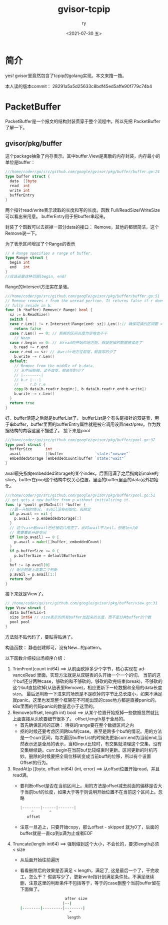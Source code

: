 #+OPTIONS: ':nil *:t -:t ::t <:t H:3 \n:nil ^:t arch:headline
#+OPTIONS: author:t broken-links:nil c:nil creator:nil
#+OPTIONS: d:(not "LOGBOOK") date:t e:t email:nil f:t inline:t num:t
#+OPTIONS: p:nil pri:nil prop:nil stat:t tags:t tasks:t tex:t
#+OPTIONS: timestamp:t title:t toc:t todo:t |:t
#+TITLE: gvisor-tcpip
#+DATE: <2021-07-30 五>
#+AUTHOR: ry
#+EMAIL: hiarongyi@gmail.com
#+LANGUAGE: en
#+SELECT_TAGS: export
#+EXCLUDE_TAGS: noexport
#+CREATOR: Emacs 26.3 (Org mode 9.1.9)
* 简介
  yes! gvisor里竟然包含了tcpip的golang实现。本文来撸一撸。

  本人读的版本commit： 28291a5a5d25633c8bdf45ed5affe90f779c74b4


* PacketBuffer
  PacketBuffer是一个报文的结构封装贯穿于整个流程中。所以先把 PacketBuffer 了解一下。
** gvisor/pkg/buffer
   这个package抽象了内存表示。其中buffer.View是离散的内存封装，内存最小的单位是buffer：
   #+BEGIN_SRC go
///home/coder/go/src/github.com/google/gvisor/pkg/buffer/buffer.go:24
type buffer struct {
  data  []byte
  read  int
  write int
  bufferEntry
}
   #+END_SRC
   两个指针read/write表示读取的长度和写的长度。函数 Full/ReadSize/WriteSize 可以看出来用意。 bufferEntry用于把buffer串起来。

   封装了个函数可以去抠掉一部分data的接口： Remove，其他的都很简洁，这个Remove说一下。

   为了表示区间增加了个Range的表示
   #+BEGIN_SRC go
// A Range specifies a range of buffer.
type Range struct {
  begin int
  end   int
}
//应该还是这种范围[begin, end)
   #+END_SRC
   Range的Intersect方法实在是骚。
   #+BEGIN_SRC go
///home/coder/go/src/github.com/google/gvisor/pkg/buffer/buffer.go:51
// Remove removes r from the unread portion. It returns false if r does not
// fully reside in b.
func (b *buffer) Remove(r Range) bool {
  sz := b.ReadSize()
  switch {
  case r.Len() != r.Intersect(Range{end: sz}).Len():// 确保可读的区间要 >= range
    return false
  case r.Len() == 0: // 抠掉的区间长度为空啥也不干
    // Noop
  case r.begin == 0: // 从read的开始的地方抠，假装抠掉的数据被读走了
    b.read += r.end
  case r.end == sz: // 从write地方往前抠，假装写的少了
    b.write -= r.Len()
  default:
    // Remove from the middle of b.data.
    // 从中间抠掉，读不改变，假装写的少了
    // |--------|
    // b.r |---|
    //     r.b r.e
    copy(b.data[b.read+r.begin:], b.data[b.read+r.end:b.write])
    b.write -= r.Len()
  }
  return true
}
   #+END_SRC
   好，buffer清楚之后就是bufferList了。 bufferList是个有头尾指针的双链表，用于串buffer，buffer里面的bufferEntry属性就是被它调用设置next/prev。作为数据结构的内容这里不描述了。
   接下来是pool
   #+BEGIN_SRC go
///home/coder/go/src/github.com/google/gvisor/pkg/buffer/pool.go:37
type pool struct {
  bufferSize      int
  avail           []buffer              `state:"nosave"`
  embeddedStorage [embeddedCount]buffer `state:"wait"`
}
   #+END_SRC
   avail最先指向embeddedStorage的某个index，后面用满了之后指向新make的slice。buffer在pool这个结构中仅关心位置，里面的buffer里面的data另外初始化。
   #+BEGIN_SRC go
///home/coder/go/src/github.com/google/gvisor/pkg/buffer/pool.go:51
// get gets a new buffer from p without initializing it.
func (p *pool) getNoInit() *buffer {
  //最一开始的情况， avail没有初始化，先绑定
  if p.avail == nil {
    p.avail = p.embeddedStorage[:]
  }
  // 这个case是avail已经被切片用完了，此时avail不为nil，但是len为0
  // 需要重新开辟空间
  if len(p.avail) == 0 {
    p.avail = make([]buffer, embeddedCount)
  }
  if p.bufferSize <= 0 {
    p.bufferSize = defaultBufferSize
  }
  buf := &p.avail[0]
  // 配合的是上面第二个判断
  p.avail = p.avail[1:]
  return buf
}

   #+END_SRC
   接下来就是View了。
   #+BEGIN_SRC go
// /home/coder/go/src/github.com/google/gvisor/pkg/buffer/view.go:31
type View struct {
  data bufferLis=t
  size int64 // size表示的所有buffer加起来的长度，而不是分片buffer的个数
  pool pool
}
   #+END_SRC
   方法就不贴代码了，要贴得贴满了。

   构造函数： 静态创建即可，没有New...的pattern。

   以下函数介绍按出场顺序介绍：

   1. TrimFront(count int64) ==> 从前面砍掉多少个字节，核心实现在 advanceRead 里面。实现方法就是从双链表的头开始一个一个的切。 当前的这个buf还分两种case，够砍的和不够砍的，够砍的砍完结束(break)，不够砍的这个buf直接砍掉(从链表里Remove)，相应更新下一轮数据和全局的data长度size。 最后还判断一下进来的场景是不是砍掉的字节比总长度小，如果不满足就panic。这里也发现整个框架在不可能出现的case地方都是直接panic的。k8s里面的代码panic的数量远小于这里的。
   2. Remove(offset, length int) bool ==> 从某个位置开始抠掉一些数据显然就比上面直接从头砍要细节很多了。 offset,length基于全局的。
      + 首先确保区间的正确： 待抠的range要在整个数据区间之内
      + 抠的时候还要考虑区间跨buf的case。甚至是跨多个buf的情况。用的方法是一个curr区间，每次遍历bufferList的时候先更新curr.end为当前end,当然表示还是全局的表示，当和input比较时，有交集就清理这个交集，没有交集继续跳。curr.begin在当前buf比较结束时更新。区间更新的时机巧妙。删除的时候要把全局位移转变成当前buff的位移，所以有个设置Offset的行为。
   3. ReadAt(p []byte, offset int64) (int, error) ==> 从offset位置开始read，并且read满。
      + 要判断offset是否在当前区间上。用的方法是offset减去前面的偏移是否大于当前buf的长度，如果大于等于则说明开始位置不在当前这个区间上。忽略
        #+BEGIN_SRC go
        |--------|------|-------|
             ^       ^
           offset
        #+END_SRC
      + 注意一旦追上，只要开始copy，那么offset - skipped 就为0了，后面的buffer就是一直cp到p满为止或者EOF
   4. Truncate(length int64) ==> 强制缩到这个大小，不会长的，要求length必须 < size
      + 从后面开始往前遍历
      + 看看删除后的效果是否满足 < length，满足了, 这是最后一个了，干完收工，怎么干？ 假装写少了，更新write指针到满足条件处。不满足继续删，注意这里的判断条件不包括等于，等于的case删整个当前buffer留在下面做了。
        #+BEGIN_SRC bash
                            after size
                           |--|
        |--------|---------|--------|
                              ^
                             length
        #+END_SRC
